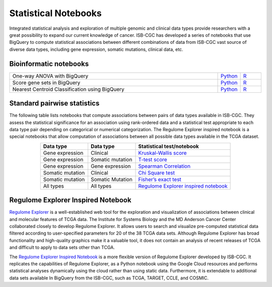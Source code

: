 *********************
Statistical Notebooks
*********************

Integrated statistical analysis and exploration of multiple genomic and clinical data types provide researchers with a great possibility to expand our current knowledge of cancer. ISB-CGC has developed a series of notebooks that use BigQuery to compute statistical associations between different combinations of data from ISB-CGC vast source of diverse data types, including gene expression, somatic mutations, clinical data, etc.

Bioinformatic notebooks
=======================
.. list-table:: 
   :widths: 100 10 10
   :align: center
   :header-rows: 0
  
   * - One-way ANOVA with BigQuery
     - `Python <https://nbviewer.jupyter.org/github/isb-cgc/Community-Notebooks/blob/master/Notebooks/How_to_perform_an_ANOVA_test_in_BigQuery.ipynb>`_
     - `R <https://github.com/isb-cgc/Community-Notebooks/blob/master/Notebooks/How_to_perform_an_ANOVA_test_in_BigQuery.md>`_
   * - Score gene sets in BigQuery
     - `Python <https://nbviewer.jupyter.org/github/isb-cgc/Community-Notebooks/blob/master/Notebooks/How_to_score_gene_sets_with_BigQuery.ipynb>`_
     - `R <https://github.com/isb-cgc/Community-Notebooks/blob/master/Notebooks/How_to_perform_an_ANOVA_test_in_BigQuery.md>`_
   * - Nearest Centroid Classification using BigQuery
     - `Python <https://nbviewer.jupyter.org/github/isb-cgc/Community-Notebooks/blob/master/Notebooks/How_to_perform_Nearest_Centroid_Classification_with_BigQuery.ipynb>`_
     - `R <https://github.com/isb-cgc/Community-Notebooks/blob/master/Notebooks/How_to_perform_Nearest_Centroid_Classification_with_BigQuery.md>`_

Standard pairwise statistics
============================

The following table lists notebooks that compute associations between pairs of data types available in ISB-CGC. They assess the statistical significance for an association using rank-ordered data and a statistical test appropriate to each data type pair depending on categorical or numerical categorization. The Regulome Explorer inspired notebook is a special notebooks that allow computation of associations between all possible data types available in the TCGA dataset. 

.. list-table:: 
   :widths: 25 25 50
   :align: center
   :header-rows: 1
  
   * - Data type 
     - Data type
     - Statistical test/notebook
   * - Gene expression
     - Clinical
     - `Kruskal-Wallis score <https://nbviewer.jupyter.org/github/isb-cgc/Community-Notebooks/blob/master/RegulomeExplorer/BigQuery-KruskalWallis.ipynb>`_
   * - Gene expression
     - Somatic mutation
     - `T-test score <https://nbviewer.jupyter.org/github/isb-cgc/Community-Notebooks/blob/master/RegulomeExplorer/BigQuery-StudentTest.ipynb>`_   
   * - Gene expression
     - Gene expression
     - `Spearman Correlation <https://nbviewer.jupyter.org/github/isb-cgc/Community-Notebooks/blob/master/RegulomeExplorer/BigQuery-SpearmanCorrelation.ipynb>`__
   * - Somatic mutation
     - Clinical
     - `Chi Square test <https://nbviewer.jupyter.org/github/isb-cgc/Community-Notebooks/blob/master/RegulomeExplorer/BigQuery-Chisquare.ipynb>`_
   * - Somatic mutation
     - Somatic Mutation
     - `Fisher’s exact test <https://nbviewer.jupyter.org/github/isb-cgc/Community-Notebooks/blob/master/RegulomeExplorer/BigQuery-FisherExact.ipynb>`_
   * - All types
     - All types
     - `Regulome Explorer inspired notebook <https://nbviewer.jupyter.org/github/isb-cgc/Community-Notebooks/blob/master/RegulomeExplorer/RegulomeExplorer-notebook.ipynb>`_

Regulome Explorer Inspired Notebook
===================================
`Regulome Explorer <http://explorer.cancerregulome.org/>`_ is a well-established web tool for the exploration and visualization of associations between clinical and molecular features of TCGA data. The Institute for Systems Biology and the MD Anderson Cancer Center collaborated closely to develop Regulome Explorer. It allows users to search and visualize pre-computed statistical data filtered according to user-specified parameters for 20 of the 38 TCGA data sets. Although Regulome Explorer has broad functionality and high-quality graphics make it a valuable tool, it does not contain an analysis of recent releases of TCGA and difficult to apply to data sets other than TCGA. 

The `Regulome Explorer Inspired Notebook <https://nbviewer.jupyter.org/github/isb-cgc/Community-Notebooks/blob/master/RegulomeExplorer/RegulomeExplorer-notebook.ipynb>`_ is a more flexible version of Regulome Explorer developed by ISB-CGC. It replicates the capabilities of Regulome Explorer, as a Python notebook using the Google Cloud resources and performs statistical analyses dynamically using the cloud rather than using static data. Furthermore, it is extendable to additional data sets available In BigQuery from the ISB-CGC, such as TCGA, TARGET, CCLE, and COSMIC.
